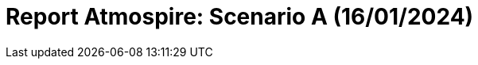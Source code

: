 = Report Atmospire: Scenario A (16/01/2024)
:page-tags: report
:page-applications: atmospire
:page-supercomputers: meluxina
:page-report-date: 20240116
:page-report-scenario: A

